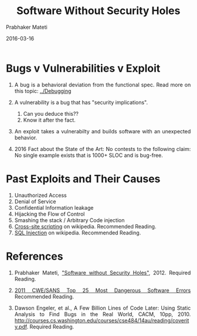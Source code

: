 # -*- mode: org -*-
#+DATE: 2016-03-16
#+TITLE: Software Without Security Holes
#+AUTHOR: Prabhaker Mateti

#+DESCRIPTION: Software Engineering
#+HTML_LINK_UP: ./index.html
#+HTML_LINK_HOME: ../../
#+HTML_HEAD: <style> P {text-align: justify} code, pre {color: brown;} @media screen {BODY {margin: 10%} }</style>
#+BIND: org-html-preamble-format (("en" "<a href=\"../../\"> ../../</a>"))
#+BIND: org-html-postamble-format (("en" "<hr size=1>Copyright &copy; 2016 %e &bull; <a href=\"http://www.wright.edu/~pmateti\"> www.wright.edu/~pmateti</a>  %d"))

#+OPTIONS: toc:t
#+STARTUP:showeverything
#+OPTIONS: toc:0

* Bugs v Vulnerabilities v Exploit

1. A bug is a behavioral deviation from the functional spec. Read more
   on this topic: [[../Debugging]]

2. A vulnerability is a bug that has "security implications".
   1. Can you deduce this??
   2. Know it after the fact.

3. An exploit takes a vulnerabilty and builds software with an
   unexpected behavior.

4. 2016 Fact about the State of the Art: No contests to the following
   claim: No single example exists that is 1000+ SLOC and is bug-free.

* Past Exploits and Their Causes

1. Unauthorized Access
1. Denial of Service
1. Confidential Information leakage 
1. Hijacking the Flow of Control 
1. Smashing the stack / Arbitrary Code injection 
1. [[http://en.wikipedia.org/wiki/Cross-site_scripting][Cross-site scripting]] on wikipedia.  Recommended   Reading.
1. [[http://en.wikipedia.org/wiki/SQL_injection][SQL Injection]] on wikipedia.   Recommended   Reading.

* References

1. Prabhaker Mateti, [[http://www.cs.wright.edu/~pmateti/InternetSecurity/Lectures/SecSoftware/]["Software without Security Holes"]], 2012. Required
   Reading.

1. [[http://cwe.mitre.org/top25/][2011 CWE/SANS Top 25 Most Dangerous Software Errors]] Recommended
   Reading.

1. Dawson Engeler, et al., A Few Billion Lines of Code Later: Using
   Static Analysis to Find Bugs in the Real World, CACM, 10pp, 2010.
   http://courses.cs.washington.edu/courses/cse484/14au/reading/coverity.pdf.   Required Reading.
